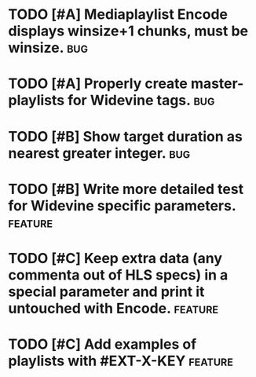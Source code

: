 * TODO [#A] Mediaplaylist Encode displays winsize+1 chunks, must be winsize. :bug:
* TODO [#A] Properly create master-playlists for Widevine tags.					:bug:
* TODO [#B] Show target duration as nearest greater integer.						:bug:
* TODO [#B] Write more detailed test for Widevine specific parameters. :feature:
* TODO [#C] Keep extra data (any commenta out of HLS specs) in a special parameter and print it untouched with Encode. :feature:
* TODO [#C] Add examples of playlists with #EXT-X-KEY								:feature:
